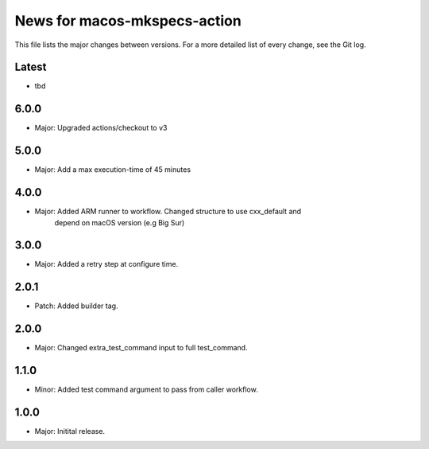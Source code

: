 News for macos-mkspecs-action
=============================

This file lists the major changes between versions. For a more detailed list of
every change, see the Git log.

Latest
------
* tbd

6.0.0
-----
* Major: Upgraded actions/checkout to v3

5.0.0
-----
* Major: Add a max execution-time of 45 minutes

4.0.0
-----
* Major: Added ARM runner to workflow. Changed structure to use cxx_default and
         depend on macOS version (e.g Big Sur)

3.0.0
-----
* Major: Added a retry step at configure time.

2.0.1
-----
* Patch: Added builder tag.

2.0.0
-----
* Major: Changed extra_test_command input to full test_command.

1.1.0
-----
* Minor: Added test command argument to pass from caller workflow.

1.0.0
-----
* Major: Initital release.
